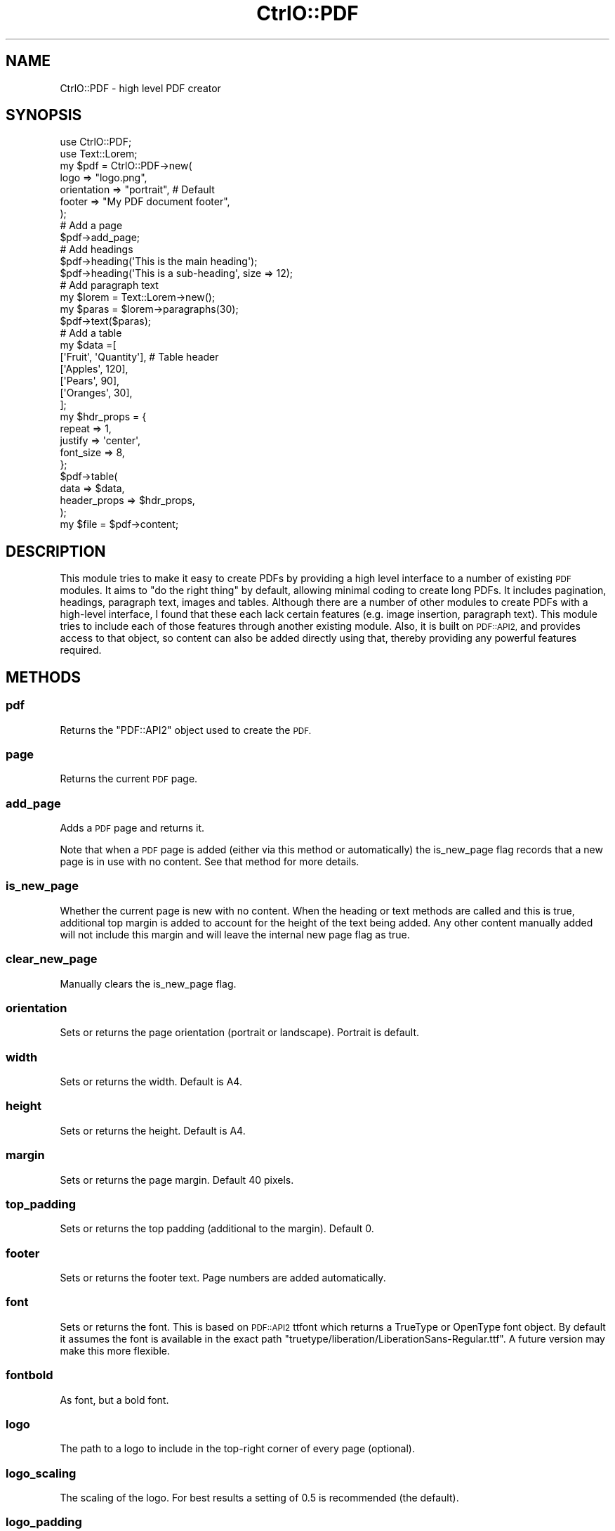 .\" Automatically generated by Pod::Man 2.28 (Pod::Simple 3.29)
.\"
.\" Standard preamble:
.\" ========================================================================
.de Sp \" Vertical space (when we can't use .PP)
.if t .sp .5v
.if n .sp
..
.de Vb \" Begin verbatim text
.ft CW
.nf
.ne \\$1
..
.de Ve \" End verbatim text
.ft R
.fi
..
.\" Set up some character translations and predefined strings.  \*(-- will
.\" give an unbreakable dash, \*(PI will give pi, \*(L" will give a left
.\" double quote, and \*(R" will give a right double quote.  \*(C+ will
.\" give a nicer C++.  Capital omega is used to do unbreakable dashes and
.\" therefore won't be available.  \*(C` and \*(C' expand to `' in nroff,
.\" nothing in troff, for use with C<>.
.tr \(*W-
.ds C+ C\v'-.1v'\h'-1p'\s-2+\h'-1p'+\s0\v'.1v'\h'-1p'
.ie n \{\
.    ds -- \(*W-
.    ds PI pi
.    if (\n(.H=4u)&(1m=24u) .ds -- \(*W\h'-12u'\(*W\h'-12u'-\" diablo 10 pitch
.    if (\n(.H=4u)&(1m=20u) .ds -- \(*W\h'-12u'\(*W\h'-8u'-\"  diablo 12 pitch
.    ds L" ""
.    ds R" ""
.    ds C` ""
.    ds C' ""
'br\}
.el\{\
.    ds -- \|\(em\|
.    ds PI \(*p
.    ds L" ``
.    ds R" ''
.    ds C`
.    ds C'
'br\}
.\"
.\" Escape single quotes in literal strings from groff's Unicode transform.
.ie \n(.g .ds Aq \(aq
.el       .ds Aq '
.\"
.\" If the F register is turned on, we'll generate index entries on stderr for
.\" titles (.TH), headers (.SH), subsections (.SS), items (.Ip), and index
.\" entries marked with X<> in POD.  Of course, you'll have to process the
.\" output yourself in some meaningful fashion.
.\"
.\" Avoid warning from groff about undefined register 'F'.
.de IX
..
.nr rF 0
.if \n(.g .if rF .nr rF 1
.if (\n(rF:(\n(.g==0)) \{
.    if \nF \{
.        de IX
.        tm Index:\\$1\t\\n%\t"\\$2"
..
.        if !\nF==2 \{
.            nr % 0
.            nr F 2
.        \}
.    \}
.\}
.rr rF
.\" ========================================================================
.\"
.IX Title "CtrlO::PDF 3"
.TH CtrlO::PDF 3 "2018-08-12" "perl v5.22.1" "User Contributed Perl Documentation"
.\" For nroff, turn off justification.  Always turn off hyphenation; it makes
.\" way too many mistakes in technical documents.
.if n .ad l
.nh
.SH "NAME"
CtrlO::PDF \- high level PDF creator
.SH "SYNOPSIS"
.IX Header "SYNOPSIS"
.Vb 2
\&  use CtrlO::PDF;
\&  use Text::Lorem;
\&
\&  my $pdf = CtrlO::PDF\->new(
\&      logo        => "logo.png",
\&      orientation => "portrait", # Default
\&      footer      => "My PDF document footer",
\&  );
\&
\&  # Add a page
\&  $pdf\->add_page;
\&
\&  # Add headings
\&  $pdf\->heading(\*(AqThis is the main heading\*(Aq);
\&  $pdf\->heading(\*(AqThis is a sub\-heading\*(Aq, size => 12);
\&
\&  # Add paragraph text
\&  my $lorem = Text::Lorem\->new();
\&  my $paras = $lorem\->paragraphs(30);
\&  $pdf\->text($paras);
\&
\&  # Add a table
\&  my $data =[
\&      [\*(AqFruit\*(Aq, \*(AqQuantity\*(Aq], # Table header
\&      [\*(AqApples\*(Aq, 120],
\&      [\*(AqPears\*(Aq, 90],
\&      [\*(AqOranges\*(Aq, 30],
\&  ];
\&
\&  my $hdr_props = {
\&      repeat     => 1,
\&      justify    => \*(Aqcenter\*(Aq,
\&      font_size  => 8,
\&  };
\&
\&  $pdf\->table(
\&      data => $data,
\&      header_props => $hdr_props,
\&  );
\&
\&  my $file = $pdf\->content;
.Ve
.SH "DESCRIPTION"
.IX Header "DESCRIPTION"
This module tries to make it easy to create PDFs by providing a high level
interface to a number of existing \s-1PDF\s0 modules. It aims to \*(L"do the right thing\*(R"
by default, allowing minimal coding to create long PDFs. It includes
pagination, headings, paragraph text, images and tables. Although there are a
number of other modules to create PDFs with a high-level interface, I found
that these each lack certain features (e.g. image insertion, paragraph text).
This module tries to include each of those features through another existing
module. Also, it is built on \s-1PDF::API2,\s0 and provides access to that object, so
content can also be added directly using that, thereby providing any powerful
features required.
.SH "METHODS"
.IX Header "METHODS"
.SS "pdf"
.IX Subsection "pdf"
Returns the \f(CW\*(C`PDF::API2\*(C'\fR object used to create the \s-1PDF.\s0
.SS "page"
.IX Subsection "page"
Returns the current \s-1PDF\s0 page.
.SS "add_page"
.IX Subsection "add_page"
Adds a \s-1PDF\s0 page and returns it.
.PP
Note that when a \s-1PDF\s0 page is added (either via this method or automatically)
the is_new_page flag records that a new page is in use with no content. See
that method for more details.
.SS "is_new_page"
.IX Subsection "is_new_page"
Whether the current page is new with no content. When the heading or text
methods are called and this is true, additional top margin is added to account
for the height of the text being added. Any other content manually added will
not include this margin and will leave the internal new page flag as true.
.SS "clear_new_page"
.IX Subsection "clear_new_page"
Manually clears the is_new_page flag.
.SS "orientation"
.IX Subsection "orientation"
Sets or returns the page orientation (portrait or landscape). Portrait is default.
.SS "width"
.IX Subsection "width"
Sets or returns the width. Default is A4.
.SS "height"
.IX Subsection "height"
Sets or returns the height. Default is A4.
.SS "margin"
.IX Subsection "margin"
Sets or returns the page margin. Default 40 pixels.
.SS "top_padding"
.IX Subsection "top_padding"
Sets or returns the top padding (additional to the margin). Default 0.
.SS "footer"
.IX Subsection "footer"
Sets or returns the footer text. Page numbers are added automatically.
.SS "font"
.IX Subsection "font"
Sets or returns the font. This is based on \s-1PDF::API2\s0 ttfont which returns a
TrueType or OpenType font object. By default it assumes the font is available
in the exact path \f(CW\*(C`truetype/liberation/LiberationSans\-Regular.ttf\*(C'\fR. A future
version may make this more flexible.
.SS "fontbold"
.IX Subsection "fontbold"
As font, but a bold font.
.SS "logo"
.IX Subsection "logo"
The path to a logo to include in the top-right corner of every page (optional).
.SS "logo_scaling"
.IX Subsection "logo_scaling"
The scaling of the logo. For best results a setting of 0.5 is recommended (the
default).
.SS "logo_padding"
.IX Subsection "logo_padding"
The padding below the logo before the text. Defaults to 10 pixels.
.ie n .SS "heading($text, %options)"
.el .SS "heading($text, \f(CW%options\fP)"
.IX Subsection "heading($text, %options)"
Add a heading. If called on a new page, will automatically move the cursor down
to account for the heading's height (based on the assumption that one pixel
equals one point). Options available are \f(CW\*(C`size\*(C'\fR, \f(CW\*(C`topmargin\*(C'\fR and
\&\f(CW\*(C`bottommargin\*(C'\fR.
.ie n .SS "text($text, %options)"
.el .SS "text($text, \f(CW%options\fP)"
.IX Subsection "text($text, %options)"
Add paragraph text. This will automatically paginate. Options available are \f(CW\*(C`color\*(C'\fR.
.SS "table(%options)"
.IX Subsection "table(%options)"
Add a table, based on PDF::Table. Options available are \f(CW\*(C`data\*(C'\fR to pass in the
data for the table; all other options are passed to the table method of
PDF::Table.
.ie n .SS "image($file, %options)"
.el .SS "image($file, \f(CW%options\fP)"
.IX Subsection "image($file, %options)"
Add an image. Options available are \f(CW\*(C`scaling\*(C'\fR.
.SS "content"
.IX Subsection "content"
Return the \s-1PDF\s0 content.
.SH "LICENSE AND COPYRIGHT"
.IX Header "LICENSE AND COPYRIGHT"
Copyright 2018 Ctrl O Ltd
.PP
This program is free software; you can redistribute it and/or modify it under
the terms of either: the \s-1GNU\s0 General Public License as published by the Free
Software Foundation; or the Artistic License.
.PP
See http://dev.perl.org/licenses/ for more information.
